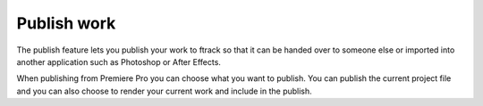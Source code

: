 ..
    :copyright: Copyright (c) 2016 ftrack

.. _premiere/publish:

************
Publish work
************

The publish feature lets you publish your work to ftrack so that it can be
handed over to someone else or imported into another application such as
Photoshop or After Effects.

When publishing from Premiere Pro you can choose what you want to publish. You
can publish the current project file and you can also choose to render your
current work and include in the publish.
